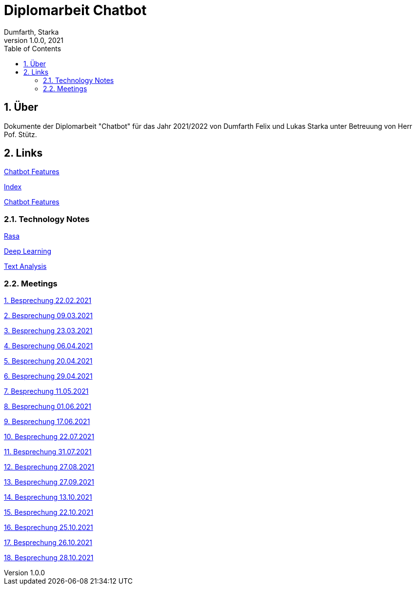 = Diplomarbeit Chatbot
Dumfarth, Starka
1.0.0, 2021
ifndef::imagesdir[:imagesdir: images]
//:toc-placement!:  // prevents the generation of the doc at this position, so it can be printed afterwards
:sourcedir: ../src/main/java
:icons: font
:sectnums:    // Nummerierung der Überschriften / section numbering
:toc: left

//Need this blank line after ifdef, don't know why...
ifdef::backend-html5[]

// print the toc here (not at the default position)
//toc::[]

== Über
Dokumente der Diplomarbeit "Chatbot" für das Jahr 2021/2022 von Dumfarth Felix und Lukas Starka unter Betreuung
von Herr Pof. Stütz.

== Links

https://htl-leonding-project.github.io/2021-da-chatbot/notes/chatbotFeatures[Chatbot Features]

https://github.com/htl-leonding-project/2021-da-chatbot/[Index]

https://htl-leonding-project.github.io/2021-da-chatbot/notes/chatbotFeatures[Chatbot Features]

=== Technology Notes

https://htl-leonding-project.github.io/2021-da-chatbot/notes/rasa[Rasa]

https://htl-leonding-project.github.io/2021-da-chatbot/notes/deep-learning[Deep Learning]

https://htl-leonding-project.github.io/2021-da-chatbot/notes/text-analysis[Text Analysis]

=== Meetings

https://htl-leonding-project.github.io/2021-da-chatbot/mom/2021-02-22[1. Besprechung 22.02.2021]

https://htl-leonding-project.github.io/2021-da-chatbot/mom/2021-03-09[2. Besprechung 09.03.2021]

https://htl-leonding-project.github.io/2021-da-chatbot/mom/2021-03-23[3. Besprechung 23.03.2021]

https://htl-leonding-project.github.io/2021-da-chatbot/mom/2021-04-06[4. Besprechung 06.04.2021]

https://htl-leonding-project.github.io/2021-da-chatbot/mom/2021-04-20[5. Besprechung 20.04.2021]

https://htl-leonding-project.github.io/2021-da-chatbot/mom/2021-04-29[6. Besprechung 29.04.2021]

https://htl-leonding-project.github.io/2021-da-chatbot/mom/2021-05-11[7. Besprechung 11.05.2021]

https://htl-leonding-project.github.io/2021-da-chatbot/mom/2021-06-01[8. Besprechung 01.06.2021]

https://htl-leonding-project.github.io/2021-da-chatbot/mom/2021-06-17[9. Besprechung 17.06.2021]

https://htl-leonding-project.github.io/2021-da-chatbot/mom/2021-07-22[10. Besprechung 22.07.2021]

https://htl-leonding-project.github.io/2021-da-chatbot/mom/2021-07-31[11. Besprechung 31.07.2021]

https://htl-leonding-project.github.io/2021-da-chatbot/mom/2021-08-27[12. Besprechung 27.08.2021]

https://htl-leonding-project.github.io/2021-da-chatbot/mom/2021-09-27[13. Besprechung 27.09.2021]

https://htl-leonding-project.github.io/2021-da-chatbot/mom/2021-10-13[14. Besprechung 13.10.2021]

https://htl-leonding-project.github.io/2021-da-chatbot/mom/2021-10-22[15. Besprechung 22.10.2021]

https://htl-leonding-project.github.io/2021-da-chatbot/mom/2021-10-25[16. Besprechung 25.10.2021]

https://htl-leonding-project.github.io/2021-da-chatbot/mom/2021-10-26[17. Besprechung 26.10.2021]

https://htl-leonding-project.github.io/2021-da-chatbot/mom/2021-10-28[18. Besprechung 28.10.2021]
